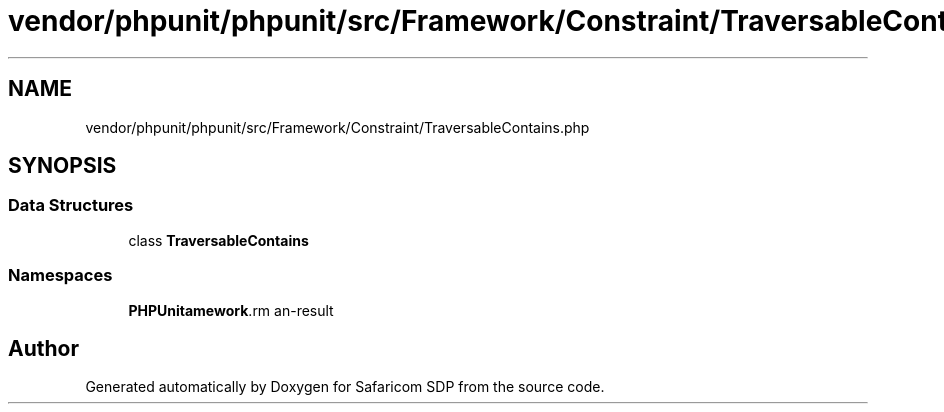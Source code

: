 .TH "vendor/phpunit/phpunit/src/Framework/Constraint/TraversableContains.php" 3 "Sat Sep 26 2020" "Safaricom SDP" \" -*- nroff -*-
.ad l
.nh
.SH NAME
vendor/phpunit/phpunit/src/Framework/Constraint/TraversableContains.php
.SH SYNOPSIS
.br
.PP
.SS "Data Structures"

.in +1c
.ti -1c
.RI "class \fBTraversableContains\fP"
.br
.in -1c
.SS "Namespaces"

.in +1c
.ti -1c
.RI " \fBPHPUnit\\Framework\\Constraint\fP"
.br
.in -1c
.SH "Author"
.PP 
Generated automatically by Doxygen for Safaricom SDP from the source code\&.
